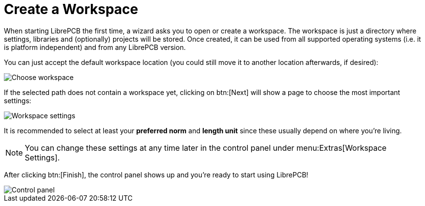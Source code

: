 = Create a Workspace

When starting LibrePCB the first time, a wizard asks you to open or create a
workspace. The workspace is just a directory where settings, libraries and
(optionally) projects will be stored. Once created, it can be used from all
supported operating systems (i.e. it is platform independent) and from any
LibrePCB version.

You can just accept the default workspace location (you could still move it
to another location afterwards, if desired):

image::workspace-wizard-path.png[alt="Choose workspace"]

If the selected path does not contain a workspace yet, clicking on btn:[Next]
will show a page to choose the most important settings:

image::workspace-wizard-settings.png[alt="Workspace settings"]

It is recommended to select at least your *preferred norm* and *length unit*
since these usually depend on where you're living.

[NOTE]
====
You can change these settings at any time later in the control panel under
menu:Extras[Workspace Settings].
====

After clicking btn:[Finish], the control panel shows up and you're ready to
start using LibrePCB!

image::control-panel-empty.png[alt="Control panel"]
